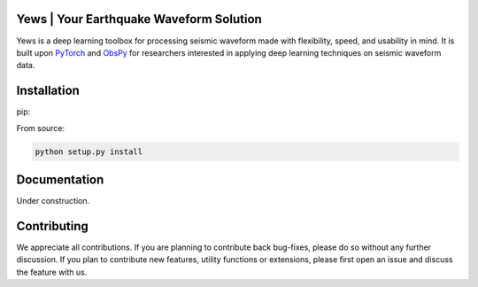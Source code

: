 Yews | Your Earthquake Waveform Solution
========================================

Yews is a deep learning toolbox for processing seismic waveform made with flexibility, speed, and usability in mind. It is built upon `PyTorch <https://github.com/pytorch/pytorch>`_ and `ObsPy <https://github.com/obspy/obspy>`_ for researchers interested in applying deep learning techniques on seismic waveform data.

Installation
============

pip:

.. code: bash

   pip install yews

From source:

.. code:: bash

    python setup.py install

Documentation
=============

Under construction.

Contributing
============

We appreciate all contributions. If you are planning to contribute back bug-fixes, please do so without any further discussion. If you plan to contribute new features, utility functions or extensions, please first open an issue and discuss the feature with us.

